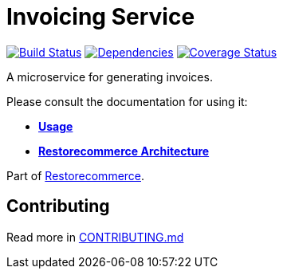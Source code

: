 = Invoicing Service

https://github.com/restorecommerce/invoicing-srv/actions/workflows/build.yaml[image:https://img.shields.io/github/actions/workflow/status/restorecommerce/invoicing-srv/build.yaml?style=flat-square[Build Status]]
https://depfu.com/repos/github/restorecommerce/invoicing-srv?branch=master[image:https://img.shields.io/depfu/dependencies/github/restorecommerce/invoicing-srv?style=flat-square[Dependencies]]
https://coveralls.io/github/restorecommerce/invoicing-srv?branch=master[image:https://img.shields.io/coveralls/github/restorecommerce/invoicing-srv/master.svg?style=flat-square[Coverage Status]]

A microservice for generating invoices.

Please consult the documentation for using it:

- *link:https://docs.restorecommerce.io/invoicing-srv/index.html[Usage]*
- *link:https://docs.restorecommerce.io/architecture/index.html[Restorecommerce Architecture]*

Part of link:https://github.com/restorecommerce[Restorecommerce].

== Contributing

Read more in link:{docdir}/CONTRIBUTING.md}[CONTRIBUTING.md]
